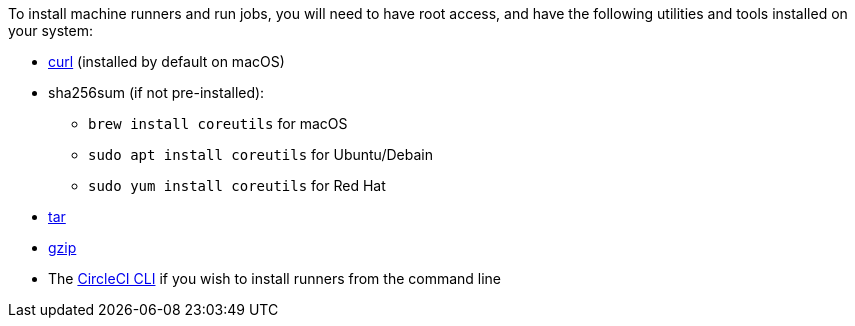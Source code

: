 //[#machine-runner-prerequisites]
//== Machine runner prerequisites

To install machine runners and run jobs, you will need to have root access, and have the following utilities and tools installed on your system:

ifdef::linux[]
* https://www.gnu.org/software/coreutils/[coreutils]
endif::[]

ifdef::macOS[]
* https://brew.sh/[Homebrew]
endif::[]

ifndef::windows[]
* https://curl.se/[curl] (installed by default on macOS)
endif::[]

ifndef::windows[]
* sha256sum (if not pre-installed):
** `brew install coreutils` for macOS
** `sudo apt install coreutils` for Ubuntu/Debain
** `sudo yum install coreutils` for Red Hat
endif::[]

* https://www.gnu.org/software/tar/[tar]

ifndef::macOS[]
* https://www.gnu.org/software/gzip/[gzip]
endif::[]

ifdef::linux[]
* sepolicy (https://www.redhat.com/en/enterprise-linux-8/details[RHEL 8] only)
* rpmbuild (https://www.redhat.com/en/enterprise-linux-8/details[RHEL 8] only)
endif::[]

* The xref:local-cli#[CircleCI CLI] if you wish to install runners from the command line